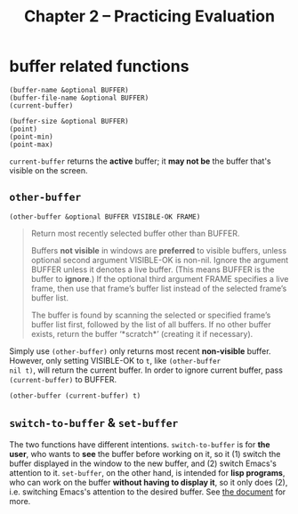 #+title: Chapter 2 -- Practicing Evaluation

* buffer related functions

#+BEGIN_SRC elisp
  (buffer-name &optional BUFFER)
  (buffer-file-name &optional BUFFER)
  (current-buffer)

  (buffer-size &optional BUFFER)
  (point)
  (point-min)
  (point-max)
#+END_SRC

=current-buffer= returns the *active* buffer; it *may not be* the
buffer that's visible on the screen.

** =other-buffer=

#+BEGIN_SRC elisp
  (other-buffer &optional BUFFER VISIBLE-OK FRAME)
#+END_SRC

#+begin_quote
Return most recently selected buffer other than BUFFER.

Buffers *not visible* in windows are *preferred* to visible buffers,
unless optional second argument VISIBLE-OK is non-nil.  Ignore the
argument BUFFER unless it denotes a live buffer. (This means BUFFER is
the buffer to *ignore*.)  If the optional third argument FRAME
specifies a live frame, then use that frame’s buffer list instead of
the selected frame’s buffer list.

The buffer is found by scanning the selected or specified frame’s
buffer list first, followed by the list of all buffers.  If no other
buffer exists, return the buffer ‘*scratch*’ (creating it if
necessary).
#+end_quote

Simply use =(other-buffer)= only returns most recent *non-visible*
buffer.  However, only setting VISIBLE-OK to =t=, like =(other-buffer
nil t)=, will return the current buffer.  In order to ignore current
buffer, pass =(current-buffer)= to BUFFER.

#+BEGIN_SRC elisp
  (other-buffer (current-buffer) t)
#+END_SRC

** =switch-to-buffer= & =set-buffer=

The two functions have different intentions.  =switch-to-buffer= is
for *the user*, who wants to *see* the buffer before working on it, so
it (1) switch the buffer displayed in the window to the new buffer,
and (2) switch Emacs's attention to it.  =set-buffer=, on the other
hand, is intended for *lisp programs*, who can work on the buffer
*without having to display it*, so it only does (2), i.e. switching
Emacs's attention to the desired buffer.  See [[https://www.gnu.org/software/emacs/manual/html_node/elisp/Switching-Buffers.html][the document]] for more.
